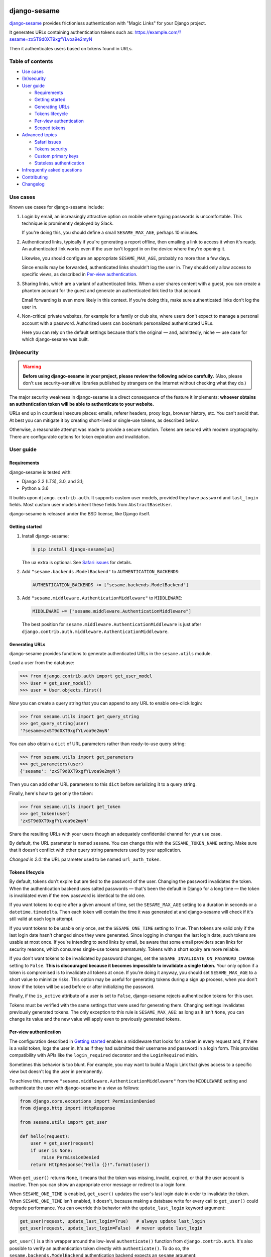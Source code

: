 .. image:: logo/horizontal.svg
   :width: 400px
   :alt: django-sesame

#############
django-sesame
#############

`django-sesame`_ provides frictionless authentication with "Magic Links" for
your Django project.

.. _django-sesame: https://github.com/aaugustin/django-sesame

It generates URLs containing authentication tokens such as:
https://example.com/?sesame=zxST9d0XT9xgfYLvoa9e2myN

Then it authenticates users based on tokens found in URLs.

Table of contents
=================

* `Use cases`_
* `(In)security`_
* `User guide`_

  * `Requirements`_
  * `Getting started`_
  * `Generating URLs`_
  * `Tokens lifecycle`_
  * `Per-view authentication`_
  * `Scoped tokens`_

* `Advanced topics`_

  * `Safari issues`_
  * `Tokens security`_
  * `Custom primary keys`_
  * `Stateless authentication`_

* `Infrequently asked questions`_
* `Contributing`_
* `Changelog`_

Use cases
=========

Known use cases for django-sesame include:

1. Login by email, an increasingly attractive option on mobile where
   typing passwords is uncomfortable. This technique is prominently
   deployed by Slack.

   If you're doing this, you should define a small ``SESAME_MAX_AGE``, perhaps
   10 minutes.

2. Authenticated links, typically if you're generating a report offline, then
   emailing a link to access it when it's ready. An authenticated link works
   even if the user isn't logged in on the device where they're opening it.

   Likewise, you should configure an appropriate ``SESAME_MAX_AGE``, probably
   no more than a few days.

   Since emails may be forwarded, authenticated links shouldn't log the user
   in. They should only allow access to specific views, as described in
   `Per-view authentication`_.

3. Sharing links, which are a variant of authenticated links. When a user
   shares content with a guest, you can create a phantom account for the guest
   and generate an authenticated link tied to that account.

   Email forwarding is even more likely in this context. If you're doing this,
   make sure authenticated links don't log the user in.

4. Non-critical private websites, for example for a family or club site,
   where users don't expect to manage a personal account with a password.
   Authorized users can bookmark personalized authenticated URLs.

   Here you can rely on the default settings because that's the original —
   and, admittedly, niche — use case for which django-sesame was built.

(In)security
============

.. warning::

    **Before using django-sesame in your project, please review the following
    advice carefully.** (Also, please don't use security-sensitive libraries
    published by strangers on the Internet without checking what they do.)

The major security weakness in django-sesame is a direct consequence of the
feature it implements: **whoever obtains an authentication token will be able
to authenticate to your website.**

URLs end up in countless insecure places: emails, referer headers, proxy logs,
browser history, etc. You can't avoid that. At best you can mitigate it by
creating short-lived or single-use tokens, as described below.

Otherwise, a reasonable attempt was made to provide a secure solution. Tokens
are secured with modern cryptography. There are configurable options for token
expiration and invalidation.

User guide
==========

Requirements
------------

django-sesame is tested with:

- Django 2.2 (LTS), 3.0, and 3.1;
- Python ≥ 3.6

It builds upon ``django.contrib.auth``. It supports custom user models,
provided they have ``password`` and ``last_login`` fields. Most custom user
models inherit these fields from ``AbstractBaseUser``.

django-sesame is released under the BSD license, like Django itself.

Getting started
---------------

1. Install django-sesame:

   .. code:: bash

    $ pip install django-sesame[ua]

   The ``ua`` extra is optional. See `Safari issues`_ for details.

2. Add ``"sesame.backends.ModelBackend"`` to ``AUTHENTICATION_BACKENDS``:

   .. code:: python

    AUTHENTICATION_BACKENDS += ["sesame.backends.ModelBackend"]

3. Add ``"sesame.middleware.AuthenticationMiddleware"`` to ``MIDDLEWARE``:

   .. code:: python

    MIDDLEWARE += ["sesame.middleware.AuthenticationMiddleware"]

   The best position for ``sesame.middleware.AuthenticationMiddleware`` is
   just after ``django.contrib.auth.middleware.AuthenticationMiddleware``.

Generating URLs
---------------

django-sesame provides functions to generate authenticated URLs in the
``sesame.utils`` module.

Load a user from the database:

.. code:: pycon

    >>> from django.contrib.auth import get_user_model
    >>> User = get_user_model()
    >>> user = User.objects.first()

Now you can create a query string that you can append to any URL to enable
one-click login:

.. code:: pycon

    >>> from sesame.utils import get_query_string
    >>> get_query_string(user)
    '?sesame=zxST9d0XT9xgfYLvoa9e2myN'

You can also obtain a ``dict`` of URL parameters rather than ready-to-use
query string:

.. code:: pycon

    >>> from sesame.utils import get_parameters
    >>> get_parameters(user)
    {'sesame': 'zxST9d0XT9xgfYLvoa9e2myN'}

Then you can add other URL parameters to this ``dict`` before serializing it
to a query string.

Finally, here's how to get only the token:

.. code:: pycon

    >>> from sesame.utils import get_token
    >>> get_token(user)
    'zxST9d0XT9xgfYLvoa9e2myN'

Share the resulting URLs with your users though an adequately confidential
channel for your use case.

By default, the URL parameter is named ``sesame``. You can change this with
the ``SESAME_TOKEN_NAME`` setting. Make sure that it doesn't conflict with
other query string parameters used by your application.

*Changed in 2.0:* the URL parameter used to be named ``url_auth_token``.

Tokens lifecycle
----------------

By default, tokens don't expire but are tied to the password of the user.
Changing the password invalidates the token. When the authentication backend
uses salted passwords — that's been the default in Django for a long time —
the token is invalidated even if the new password is identical to the old one.

If you want tokens to expire after a given amount of time, set the
``SESAME_MAX_AGE`` setting to a duration in seconds or a
``datetime.timedelta``. Then each token will contain the time it was generated
at and django-sesame will check if it's still valid at each login attempt.

If you want tokens to be usable only once, set the ``SESAME_ONE_TIME`` setting
to ``True``. Then tokens are valid only if the last login date hasn't changed
since they were generated. Since logging in changes the last login date, such
tokens are usable at most once. If you're intending to send links by email, be
aware that some email providers scan links for security reasons, which
consumes single-use tokens prematurely. Tokens with a short expiry are more
reliable.

If you don't want tokens to be invalidated by password changes, set the
``SESAME_INVALIDATE_ON_PASSWORD_CHANGE`` setting to ``False``. **This is
discouraged because it becomes impossible to invalidate a single token.** Your
only option if a token is compromised is to invalidate all tokens at once. If
you're doing it anyway, you should set ``SESAME_MAX_AGE`` to a short value to
minimize risks. This option may be useful for generating tokens during a
sign up process, when you don't know if the token will be used before or after
initializing the password.

Finally, if the ``is_active`` attribute of a user is set to ``False``,
django-sesame rejects authentication tokens for this user.

Tokens must be verified with the same settings that were used for generating
them. Changing settings invalidates previously generated tokens. The only
exception to this rule is ``SESAME_MAX_AGE``: as long as it isn't ``None``,
you can change its value and the new value will apply even to previously
generated tokens.

Per-view authentication
-----------------------

The configuration described in `Getting started`_ enables a middleware that
looks for a token in every request and, if there is a valid token, logs the
user in. It's as if they had submitted their username and password in a login
form. This provides compatibility with APIs like the ``login_required``
decorator and the ``LoginRequired`` mixin.

Sometimes this behavior is too blunt. For example, you may want to build a
Magic Link that gives access to a specific view but doesn't log the user in
permanently.

To achieve this, remove ``"sesame.middleware.AuthenticationMiddleware"`` from
the ``MIDDLEWARE`` setting and authenticate the user with django-sesame in a
view as follows:

.. code:: python

    from django.core.exceptions import PermissionDenied
    from django.http import HttpResponse

    from sesame.utils import get_user

    def hello(request):
        user = get_user(request)
        if user is None:
            raise PermissionDenied
        return HttpResponse("Hello {}!".format(user))

When ``get_user()`` returns ``None``, it means that the token was missing,
invalid, expired, or that the user account is inactive. Then you can show an
appropriate error message or redirect to a login form.

When ``SESAME_ONE_TIME`` is enabled, ``get_user()`` updates the user's last
login date in order to invalidate the token. When ``SESAME_ONE_TIME`` isn't
enabled, it doesn't, because making a database write for every call to
``get_user()`` could degrade performance. You can override this behavior with
the ``update_last_login`` keyword argument:

.. code:: python

    get_user(request, update_last_login=True)   # always update last_login
    get_user(request, update_last_login=False)  # never update last_login

``get_user()`` is a thin wrapper around the low-level ``authenticate()``
function from ``django.contrib.auth``. It's also possible to verify an
authentication token directly with  ``authenticate()``. To do so, the
``sesame.backends.ModelBackend`` authentication backend expects an
``sesame`` argument:

.. code:: python

    from django.contrib.auth import authenticate

    user = authenticate(sesame=...)

*Changed in 2.0:* the argument used to be named ``url_auth_token``.

If you decide to use ``authenticate()`` instead of ``get_user()``, you must
update ``user.last_login`` to invalidate one-time tokens. Indeed, in
``django.contrib.auth``, ``authenticate()`` is a low-level function. The
caller, usually the higher-level ``login()`` function, is responsible for
updating ``user.last_login``.

Scoped tokens
-------------

If your application uses tokens for multiple purposes, you should prevent a
token created from one purpose from being reused for another purpose.

Add a ``scope`` to generate authenticated URLs valid only in that scope:

.. code:: pycon

    >>> from sesame.utils import get_query_string
    >>> get_query_string(user, scope="sharing")
    '?sesame=jISWHmrXr4zg8FHVZZuxhpHs'

Similar to ``get_query_string()``, ``get_parameters()`` and ``get_token()``
accept an optional ``scope`` argument. ``scope`` must be a string.

Then you can verify the token with the same scope:

.. code:: python

    from sesame.utils import get_user

    def share(request):
        user = get_user(request, scope="sharing")
        if user is None:
            raise PermissionDenied
        ...

If the scope doesn't match, the token is invalid and ``get_user()`` returns
``None``. ``get_user()`` is the only way to verify a scoped token.

The default scope is ``""``. ``"sesame.middleware.AuthenticationMiddleware"``
considers a token generated with a non-default scope to be invalid and doesn't
log the user in, even if the token is valid in that scope.

Advanced topics
===============

Safari issues
-------------

The django-sesame middleware removes the token from the URL with a HTTP 302
Redirect after authenticating a user successfully. Unfortunately, in some
scenarios, this triggers Safari's "Protection Against First Party Bounce
Trackers". In that case, Safari clears cookies and the user is logged out.

To avoid this problem, django-sesame doesn't perform the redirect when it
detects that the browser is Safari. This relies on the ua-parser package,
which is an optional dependency. If it isn't installed, django-sesame always
redirects.

Tokens security
---------------

django-sesame builds authentication tokens as follows:

- Encode the primary key of the user for which they were generated;
- Assemble a revocation key which will be used for invalidating tokens;
- If ``SESAME_MAX_AGE`` is enabled, encode the token generation timestamp;
- Add a message authentication code (MAC) to prevent tampering with the token.

The revocation key is derived from:

- The password of the user, unless ``SESAME_INVALIDATE_ON_PASSWORD_CHANGE`` is
  disabled;
- The last login date of the user, if ``SESAME_ONE_TIME`` is enabled.

Primary keys are in clear text. If this is a concern, you can write a custom
packer to encrypt them. See `Custom primary keys`_ for details.

django-sesame provides two token formats:

- v1 is the original format, which still works as designed;
- v2 is a better, cleaner, faster design that produces shorter tokens.

The ``SESAME_TOKENS`` setting lists supported formats in order of decreasing
preference. The first item defines the format of newly created tokens. Other
items define other acceptable formats, if any.

``SESAME_TOKENS`` defaults to ``["sesame.tokens_v2", "sesame.tokens_v1"]``
which means "generate tokens v2, accept tokens v2 and v1".

Tokens v2
.........

They contain a primary key, an optional timestamp, and a signature.

The signature covers the primary key, the optional timestamp, and the
revocation key. If the revocation key changes, the signature becomes invalid.
As a consequence, there's no need to include the revocation key in tokens.

The signature algorithm is Blake2 in keyed mode. A unique key is derived by
hashing the ``SECRET_KEY`` setting and relevant ``SESAME_*`` settings.

By default the signature length is 10 bytes. You can adjust it to any value
between 1 and 64 bytes with the ``SESAME_SIGNATURE_SIZE`` setting.

If you need to invalidate all tokens, set the ``SESAME_KEY`` setting to a new
value. This will change the unique key and, as a consequence, invalidate all
signatures.

Tokens v1
.........

Tokens v1 contain a primary key and a revocation key, plus an optional
timestamp and a signature generated by Django's built-in ``Signer`` or
``TimestampSigner``.

The signature algorithm HMAC-SHA1.

If you need to invalidate all tokens, you can set the ``SESAME_SALT`` setting
to a new value. This will change all signatures.

Custom primary keys
-------------------

When generating a token for a user, django-sesame stores the primary key of
that user in the token. In order to keep tokens short, django-sesame creates
compact binary representations of primary keys, according to their type.

If you're using integer or UUID primary keys, you're fine. If you're using
another type of primary key, for example a string created by a unique ID
generation algorithm, the default representation may be suboptimal.

For example, let's say primary keys are strings containing 24 hexadecimal
characters. The default packer represents them with 25 bytes. You can reduce
them to 12 bytes with this custom packer:

.. code:: python

    from sesame.packers import BasePacker

    class Packer(BasePacker):

        @staticmethod
        def pack_pk(user_pk):
            assert len(user_pk) == 24
            return bytes.fromhex(user_pk)

        @staticmethod
        def unpack_pk(data):
            return data[:12].hex(), data[12:]

Then, set the ``SESAME_PACKER`` setting to the dotted Python path to your
custom packer class.

For details, read ``help(BasePacker)`` and look at built-in packers defined in
the ``sesame.packers`` module.

Stateless authentication
------------------------

Theoretically, django-sesame can provide stateless authenticated navigation
without ``django.contrib.sessions``, provided all internal links include the
authentication token. That increases the security concerns and it's unclear
that it meets any practical use case.

In a scenario where ``django.contrib.sessions.middleware.SessionMiddleware``
and ``django.contrib.auth.middleware.AuthenticationMiddleware`` aren't
enabled, ``sesame.middleware.AuthenticationMiddleware`` still sets
``request.user`` to the currently logged-in user or ``AnonymousUser()``.

Infrequently asked questions
============================

**Is django-sesame usable without passwords?**

Yes, it is.

You should call ``user.set_unusable_password()`` when you create users.

**How do I understand why a token is invalid?**

Enable debug logs by setting the ``sesame`` logger to the ``DEBUG`` level.

.. code:: python

    import logging
    logger = logging.getLogger("sesame")
    logger.setLevel(logging.DEBUG)
    logger.addHandler(logging.StreamHandler())

Then you should get a hint in logs.

Depending on how logging is set up in your project, there may by another way
to enable this configuration.

**Why does upgrading Django invalidate tokens?**

Each release of Django increases the work factor of password hashers. After
deploying a new version of Django, when a user logs in with their password,
Django upgrades the password hash. This invalidates the user's token.

This problem occurs only when a user logs in alternatively with a long-lived
token and with a password, which isn't frequent in practice. If you're facing
it, you should regenerate and redistribute tokens after upgrading Django.

Other workarounds, such as disabling token invalidation on password change or
using a custom hasher to keep the work factor constant, are discouraged
because they create security concerns.

Contributing
============

Prepare a development environment:

* Install Poetry_.
* Run ``poetry install --extras ua``.
* Run ``poetry shell`` to load the development environment.

Make changes:

* Make changes to the code, tests, or docs.
* Run ``make style`` and fix any flake8 violations.
* Run ``make test`` or ``make coverage`` to run the set suite — it's fast!

Iterate until you're happy.

Check quality and submit your changes:

* Install tox_.
* Run ``tox`` to test across Python and Django versions — it's quite slow.
* Submit a pull request.

.. _Poetry: https://python-poetry.org/
.. _tox: https://tox.readthedocs.io/

Changelog
=========

2.1
---

* Added scoped tokens. This feature is only available for v2 tokens.

2.0
---

* Introduced a faster and shorter token format (v2). The previous format (v1)
  is still supported. See `Tokens security`_.
* Added the ``get_token()`` function to generate a token.
* **Backwards-incompatible** Changed the default URL parameter to ``sesame``.
  If you need to preserve existing URLs, you can set
  ``SESAME_TOKEN_NAME = "url_auth_token"``.
* **Backwards-incompatible** Changed the argument expected by
  ``authenticate()`` to ``sesame``. You're affected only if you're explicitly
  calling ``authenticate(url_auth_token=...)``. If so, change this call to
  ``authenticate(sesame=...)``.
* ``SESAME_MAX_AGE`` can be a ``datetime.timedelta``.
* Improved documentation.

1.8
---

* Added compatibility with custom user models with most types of primary keys,
  including ``BigAutoField``, ``SmallAutoField``, other integer fields,
  ``CharField`` and ``BinaryField``.
* Added the ability to customize how primary keys are stored in tokens.
* Added compatibility with Django ≥ 3.0.

1.7
---

* Fixed invalidation of one-time tokens in ``get_user()``.

1.6
---

* Fixed detection of Safari on iOS.

1.5
---

* Added support for single use tokens with the ``SESAME_ONE_TIME`` setting.
* Added support for not invalidating tokens on password change with the
  ``SESAME_INVALIDATE_ON_PASSWORD_CHANGE`` setting.
* Added compatibility with custom user models where the primary key is a
  ``UUIDField``.
* Added the ``get_user()`` function to obtain a user instance from a request.
* Improved error message for preexisting tokens when changing the
  ``SESAME_MAX_AGE`` setting.
* Fixed authentication on Safari by disabling the redirect which triggers ITP.

1.4
---

* Added a redirect to the same URL with the query string parameter removed.

1.3
---

* Added compatibility with Django ≥ 2.0.

1.2
---

* Added the ability to rename the query string parameter with the
  ``SESAME_TOKEN_NAME`` setting.
* Added compatibility with Django ≥ 1.8.

1.1
---

* Added support for expiring tokens with the ``SESAME_MAX_AGE`` setting.

1.0
---

* Initial release.

